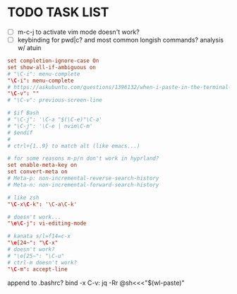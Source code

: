 #+property: header-args :tangle ~/.inputrc
#+startup: content

* TODO TASK LIST
- [ ] m-c-j to activate vim mode doesn't work?
- [ ] keybinding for pwd|c? and most common longish commands? analysis w/ atuin

#+begin_src conf
set completion-ignore-case On
set show-all-if-ambiguous on
# "\C-i": menu-complete
"\C-i": menu-complete
# https://askubuntu.com/questions/1396132/when-i-paste-in-the-terminal-sometimes-the-contents-are-prefixed-with-the-charac
"\C-v": ""
# "\C-v": previous-screen-line

# $if Bash
# "\C-j": '\C-a "$(\C-e)"\C-a'
# "\C-j": '\C-e | nvim\C-m'
# $endif
#
# ctrl+{1..9} to match alt (like emacs...)

# for some reasons m-p/n don't work in hyprland?
set enable-meta-key on
set convert-meta on
# Meta-p: non-incremental-reverse-search-history
# Meta-n: non-incremental-forward-search-history

# like zsh
"\C-x\C-k": '\C-a\C-k'

# doesn't work...
"\e\C-j": vi-editing-mode

# kanata s/l=f14=c-x
"\e[24~": "\C-x"
# doesn't work?
# "\e[25~": "\C-u"
# ctrl-m doesn't work?
"\C-m": accept-line
#+end_src

  append to .bashrc?
bind -x C-v: jq -Rr @sh<<<"$(wl-paste)"
